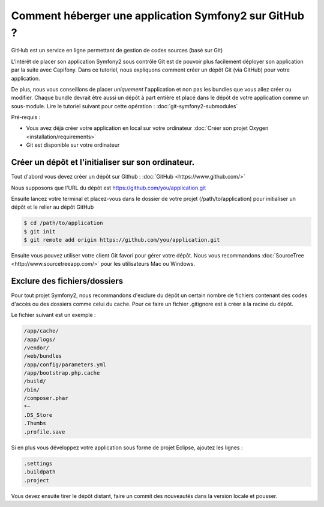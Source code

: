 Comment héberger une application Symfony2 sur GitHub ?
======================================================

GitHub est un service en ligne permettant de gestion de codes sources (basé sur Git)

L'intérêt de placer son application Symfony2 sous contrôle Git est de pouvoir plus facilement déployer
son application par la suite avec Capifony. Dans ce tutoriel, nous expliquons comment créer un
dépôt Git (via GitHub) pour votre application.

De plus, nous vous conseillons de placer *uniquement* l'application et non pas les bundles que vous allez créer ou modifier.
Chaque bundle devrait être aussi un dépôt à part entière et placé dans le dépôt de votre application comme un sous-module.
Lire le tutoriel suivant pour cette opération : :doc:`git-symfony2-submodules`

Pré-requis :

* Vous avez déjà créer votre application en local sur votre ordinateur :doc:`Créer son projet Oxygen <installation/requirements>`
* Git est disponible sur votre ordinateur

Créer un dépôt et l'initialiser sur son ordinateur.
---------------------------------------------------

Tout d'abord vous devez créer un dépôt sur Github : :doc:`GitHub <https://www.github.com/>`

Nous supposons que l'URL du dépôt est https://github.com/you/application.git

Ensuite lancez votre terminal et placez-vous dans le dossier de votre projet (/path/to/application)
pour initialiser un dépôt et le relier au dépôt GitHub

.. code-block:: bash

    $ cd /path/to/application
    $ git init
    $ git remote add origin https://github.com/you/application.git
    
Ensuite vous pouvez utiliser votre client Git favori pour gérer votre dépôt. Nous vous recommandons 
:doc:`SourceTree <http://www.sourcetreeapp.com/>` pour les utilisateurs Mac ou Windows.

Exclure des fichiers/dossiers
-----------------------------

Pour tout projet Symfony2, nous recommandons d'exclure du dépôt un certain nombre de fichiers contenant des codes d'accès ou des dossiers
comme celui du cache. Pour ce faire un fichier .gitignore est à créer à la racine du dépôt.

Le fichier suivant est un exemple :

.. code-block:: text

   /app/cache/
   /app/logs/
   /vendor/
   /web/bundles
   /app/config/parameters.yml
   /app/bootstrap.php.cache
   /build/
   /bin/
   /composer.phar
   *~
   .DS_Store
   .Thumbs
   .profile.save
 
Si en plus vous développez votre application sous forme de projet Eclipse, ajoutez les lignes :

.. code-block:: text
   
   .settings
   .buildpath
   .project

Vous devez ensuite tirer le dépôt distant, faire un commit des nouveautés dans la version locale et pousser.
